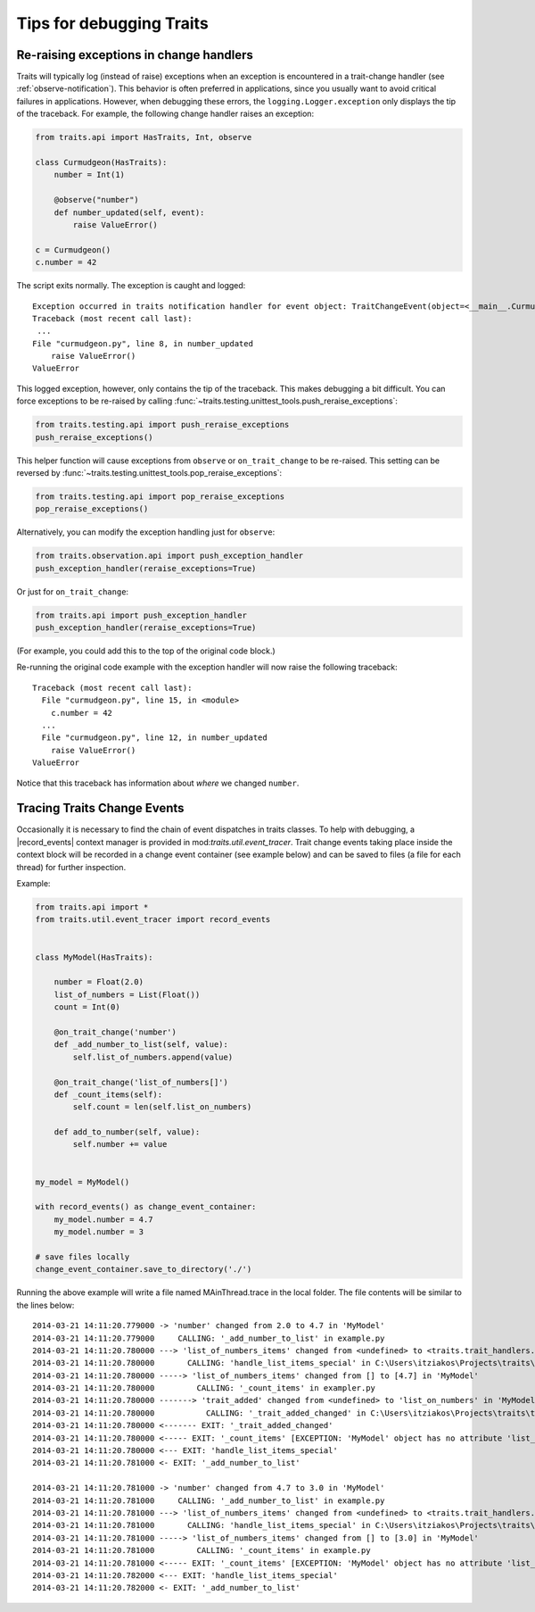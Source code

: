 .. index:: debugging, exceptions, trace trait change events

=========================
Tips for debugging Traits
=========================

.. _debugging-change-handler-error:

Re-raising exceptions in change handlers
========================================

Traits will typically log (instead of raise) exceptions when an exception is
encountered in a trait-change handler (see :ref:`observe-notification`). This
behavior is often preferred in applications, since you usually want to avoid
critical failures in applications. However, when debugging these errors, the
``logging.Logger.exception`` only displays the tip of the traceback. For
example, the following change handler raises an exception:

.. code-block:: python

   from traits.api import HasTraits, Int, observe

   class Curmudgeon(HasTraits):
       number = Int(1)

       @observe("number")
       def number_updated(self, event):
           raise ValueError()

   c = Curmudgeon()
   c.number = 42

The script exits normally. The exception is caught and logged::

   Exception occurred in traits notification handler for event object: TraitChangeEvent(object=<__main__.Curmudgeon object at 0x7fed00525220>, name='number', old=1, new=42)
   Traceback (most recent call last):
    ...
   File "curmudgeon.py", line 8, in number_updated
       raise ValueError()
   ValueError

This logged exception, however, only contains the tip of the traceback. This
makes debugging a bit difficult. You can force exceptions to be re-raised
by calling :func:`~traits.testing.unittest_tools.push_reraise_exceptions`:

.. code-block:: python

   from traits.testing.api import push_reraise_exceptions
   push_reraise_exceptions()

This helper function will cause exceptions from ``observe`` or
``on_trait_change`` to be re-raised. This setting can be reversed by
:func:`~traits.testing.unittest_tools.pop_reraise_exceptions`:

.. code-block:: python

   from traits.testing.api import pop_reraise_exceptions
   pop_reraise_exceptions()

Alternatively, you can modify the exception handling just for
``observe``:

.. code-block:: python

   from traits.observation.api import push_exception_handler
   push_exception_handler(reraise_exceptions=True)

Or just for ``on_trait_change``:

.. code-block:: python

   from traits.api import push_exception_handler
   push_exception_handler(reraise_exceptions=True)

(For example, you could add this to the top of the original code block.)

Re-running the original code example with the exception handler will now raise
the following traceback::

   Traceback (most recent call last):
     File "curmudgeon.py", line 15, in <module>
       c.number = 42
     ...
     File "curmudgeon.py", line 12, in number_updated
       raise ValueError()
   ValueError

Notice that this traceback has information about *where* we changed
``number``.


Tracing Traits Change Events
============================

Occasionally it is necessary to find the chain of event dispatches in traits
classes. To help with debugging, a |record_events| context manager is provided
in mod:`traits.util.event_tracer`. Trait change events taking place inside the
context block will be recorded in a change event container (see example below)
and can be saved to files (a file for each thread) for further inspection.


Example:

.. code-block:: python

    from traits.api import *
    from traits.util.event_tracer import record_events


    class MyModel(HasTraits):

        number = Float(2.0)
        list_of_numbers = List(Float())
        count = Int(0)

        @on_trait_change('number')
        def _add_number_to_list(self, value):
            self.list_of_numbers.append(value)

        @on_trait_change('list_of_numbers[]')
        def _count_items(self):
            self.count = len(self.list_on_numbers)

        def add_to_number(self, value):
            self.number += value


    my_model = MyModel()

    with record_events() as change_event_container:
        my_model.number = 4.7
        my_model.number = 3

    # save files locally
    change_event_container.save_to_directory('./')


Running the above example will write a file named MAinThread.trace in the
local folder. The file contents will be similar to the lines below::

    2014-03-21 14:11:20.779000 -> 'number' changed from 2.0 to 4.7 in 'MyModel'
    2014-03-21 14:11:20.779000     CALLING: '_add_number_to_list' in example.py
    2014-03-21 14:11:20.780000 ---> 'list_of_numbers_items' changed from <undefined> to <traits.trait_handlers.TraitListEvent object at 0x03C85AF0> in 'MyModel'
    2014-03-21 14:11:20.780000       CALLING: 'handle_list_items_special' in C:\Users\itziakos\Projects\traits\traits\traits_listener.py
    2014-03-21 14:11:20.780000 -----> 'list_of_numbers_items' changed from [] to [4.7] in 'MyModel'
    2014-03-21 14:11:20.780000         CALLING: '_count_items' in exampler.py
    2014-03-21 14:11:20.780000 -------> 'trait_added' changed from <undefined> to 'list_on_numbers' in 'MyModel'
    2014-03-21 14:11:20.780000           CALLING: '_trait_added_changed' in C:\Users\itziakos\Projects\traits\traits\has_traits.py
    2014-03-21 14:11:20.780000 <------- EXIT: '_trait_added_changed'
    2014-03-21 14:11:20.780000 <----- EXIT: '_count_items' [EXCEPTION: 'MyModel' object has no attribute 'list_on_numbers']
    2014-03-21 14:11:20.780000 <--- EXIT: 'handle_list_items_special'
    2014-03-21 14:11:20.781000 <- EXIT: '_add_number_to_list'

    2014-03-21 14:11:20.781000 -> 'number' changed from 4.7 to 3.0 in 'MyModel'
    2014-03-21 14:11:20.781000     CALLING: '_add_number_to_list' in example.py
    2014-03-21 14:11:20.781000 ---> 'list_of_numbers_items' changed from <undefined> to <traits.trait_handlers.TraitListEvent object at 0x03C85A30> in 'MyModel'
    2014-03-21 14:11:20.781000       CALLING: 'handle_list_items_special' in C:\Users\itziakos\Projects\traits\traits\traits_listener.py
    2014-03-21 14:11:20.781000 -----> 'list_of_numbers_items' changed from [] to [3.0] in 'MyModel'
    2014-03-21 14:11:20.781000         CALLING: '_count_items' in example.py
    2014-03-21 14:11:20.781000 <----- EXIT: '_count_items' [EXCEPTION: 'MyModel' object has no attribute 'list_on_numbers']
    2014-03-21 14:11:20.782000 <--- EXIT: 'handle_list_items_special'
    2014-03-21 14:11:20.782000 <- EXIT: '_add_number_to_list'


.. |record_events| replace:: :func:`~traits.util.event_tracer.record_events`
